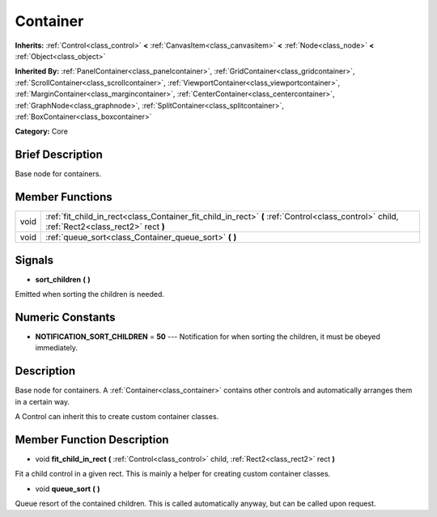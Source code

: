 .. Generated automatically by doc/tools/makerst.py in Godot's source tree.
.. DO NOT EDIT THIS FILE, but the Container.xml source instead.
.. The source is found in doc/classes or modules/<name>/doc_classes.

.. _class_Container:

Container
=========

**Inherits:** :ref:`Control<class_control>` **<** :ref:`CanvasItem<class_canvasitem>` **<** :ref:`Node<class_node>` **<** :ref:`Object<class_object>`

**Inherited By:** :ref:`PanelContainer<class_panelcontainer>`, :ref:`GridContainer<class_gridcontainer>`, :ref:`ScrollContainer<class_scrollcontainer>`, :ref:`ViewportContainer<class_viewportcontainer>`, :ref:`MarginContainer<class_margincontainer>`, :ref:`CenterContainer<class_centercontainer>`, :ref:`GraphNode<class_graphnode>`, :ref:`SplitContainer<class_splitcontainer>`, :ref:`BoxContainer<class_boxcontainer>`

**Category:** Core

Brief Description
-----------------

Base node for containers.

Member Functions
----------------

+-------+-----------------------------------------------------------------------------------------------------------------------------------------------+
| void  | :ref:`fit_child_in_rect<class_Container_fit_child_in_rect>`  **(** :ref:`Control<class_control>` child, :ref:`Rect2<class_rect2>` rect  **)** |
+-------+-----------------------------------------------------------------------------------------------------------------------------------------------+
| void  | :ref:`queue_sort<class_Container_queue_sort>`  **(** **)**                                                                                    |
+-------+-----------------------------------------------------------------------------------------------------------------------------------------------+

Signals
-------

-  **sort_children**  **(** **)**
Emitted when sorting the children is needed.


Numeric Constants
-----------------

- **NOTIFICATION_SORT_CHILDREN** = **50** --- Notification for when sorting the children, it must be obeyed immediately.

Description
-----------

Base node for containers. A :ref:`Container<class_container>` contains other controls and automatically arranges them in a certain way.

A Control can inherit this to create custom container classes.

Member Function Description
---------------------------

.. _class_Container_fit_child_in_rect:

- void  **fit_child_in_rect**  **(** :ref:`Control<class_control>` child, :ref:`Rect2<class_rect2>` rect  **)**

Fit a child control in a given rect. This is mainly a helper for creating custom container classes.

.. _class_Container_queue_sort:

- void  **queue_sort**  **(** **)**

Queue resort of the contained children. This is called automatically anyway, but can be called upon request.


